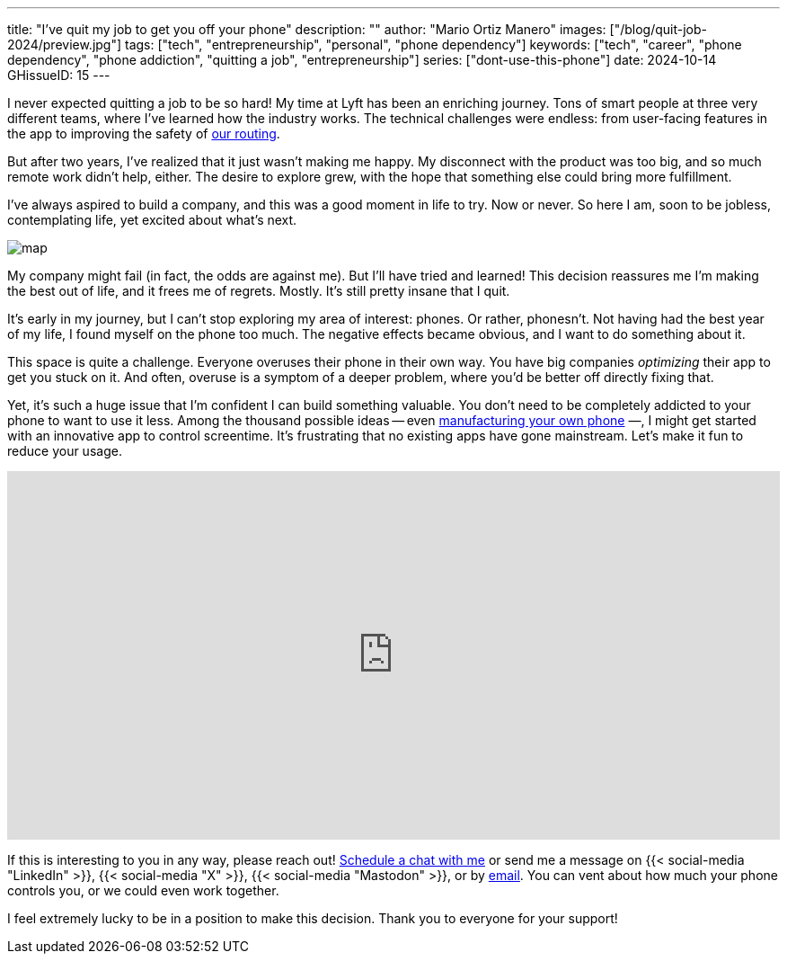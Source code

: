 ---
title: "I've quit my job to get you off your phone"
description: ""
author: "Mario Ortiz Manero"
images: ["/blog/quit-job-2024/preview.jpg"]
tags: ["tech", "entrepreneurship", "personal", "phone dependency"]
keywords: ["tech", "career", "phone dependency", "phone addiction", "quitting a job", "entrepreneurship"]
series: ["dont-use-this-phone"]
date: 2024-10-14
GHissueID: 15
---

:email: mailto:marioortizmanero@gmail.com

I never expected quitting a job to be so hard! My time at Lyft has been an
enriching journey. Tons of smart people at three very different teams, where
I've learned how the industry works. The technical challenges were endless: from
user-facing features in the app to improving the safety of
https://www.lyft.com/blog/posts/lyfts-secret-plan-to-take-control-of-its-maps-and-its-future[our
routing].

But after two years, I've realized that it just wasn't making me happy. My
disconnect with the product was too big, and so much remote work didn't help,
either. The desire to explore grew, with the hope that something else could
bring more fulfillment.

I've always aspired to build a company, and this was a good moment in life to
try. Now or never. So here I am, soon to be jobless, contemplating life, yet
excited about what's next.

image::/blog/quit-job-2024/map.png[]

My company might fail (in fact, the odds are against me). But I'll have tried
and learned! This decision reassures me I'm making the best out of life, and it
frees me of regrets. Mostly. It's still pretty insane that I quit.

It's early in my journey, but I can't stop exploring my area of interest:
phones. Or rather, phonesn't. Not having had the best year of my life, I found
myself on the phone too much. The negative effects became obvious, and I want to
do something about it.

This space is quite a challenge. Everyone overuses their phone in their own way.
You have big companies _optimizing_ their app to get you stuck on it. And often,
overuse is a symptom of a deeper problem, where you'd be better off directly
fixing that.

Yet, it's such a huge issue that I'm confident I can build something valuable.
You don't need to be completely addicted to your phone to want to use it less.
Among the thousand possible ideas -- even
https://nullderef.com/blog/phone-intro/[manufacturing your own phone] —, I
might get started with an innovative app to control screentime. It's frustrating
that no existing apps have gone mainstream. Let's make it fun to reduce your
usage.

// Source:
//   https://docs.google.com/forms/d/1CBfDTJTn9Vm6Wola8KIJyMIs7OLGK9p3EjuLO8Qclww/edit
++++
<p>
  <iframe
    loading="lazy"
    src="https://docs.google.com/forms/d/e/1FAIpQLSeBH5uuC0SobGZemcapCMxcKkHgL49l0wvtYTQjG3M-puAMew/viewform?embedded=true"
    width="100%"
    height="410"
    frameborder="0"
    marginheight="0"
    marginwidth="0">Loading…</iframe>
</p>
++++

If this is interesting to you in any way, please reach out!
https://calendar.app.google/L45TFdjwgqJZemxo7[Schedule a chat with me] or send
me a message on {{< social-media "LinkedIn" >}}, {{< social-media "X" >}}, {{<
social-media "Mastodon" >}}, or by mailto:marioortizmanero@gmail.com[email]. You
can vent about how much your phone controls you, or we could even work together.

I feel extremely lucky to be in a position to make this decision. Thank you to
everyone for your support!
